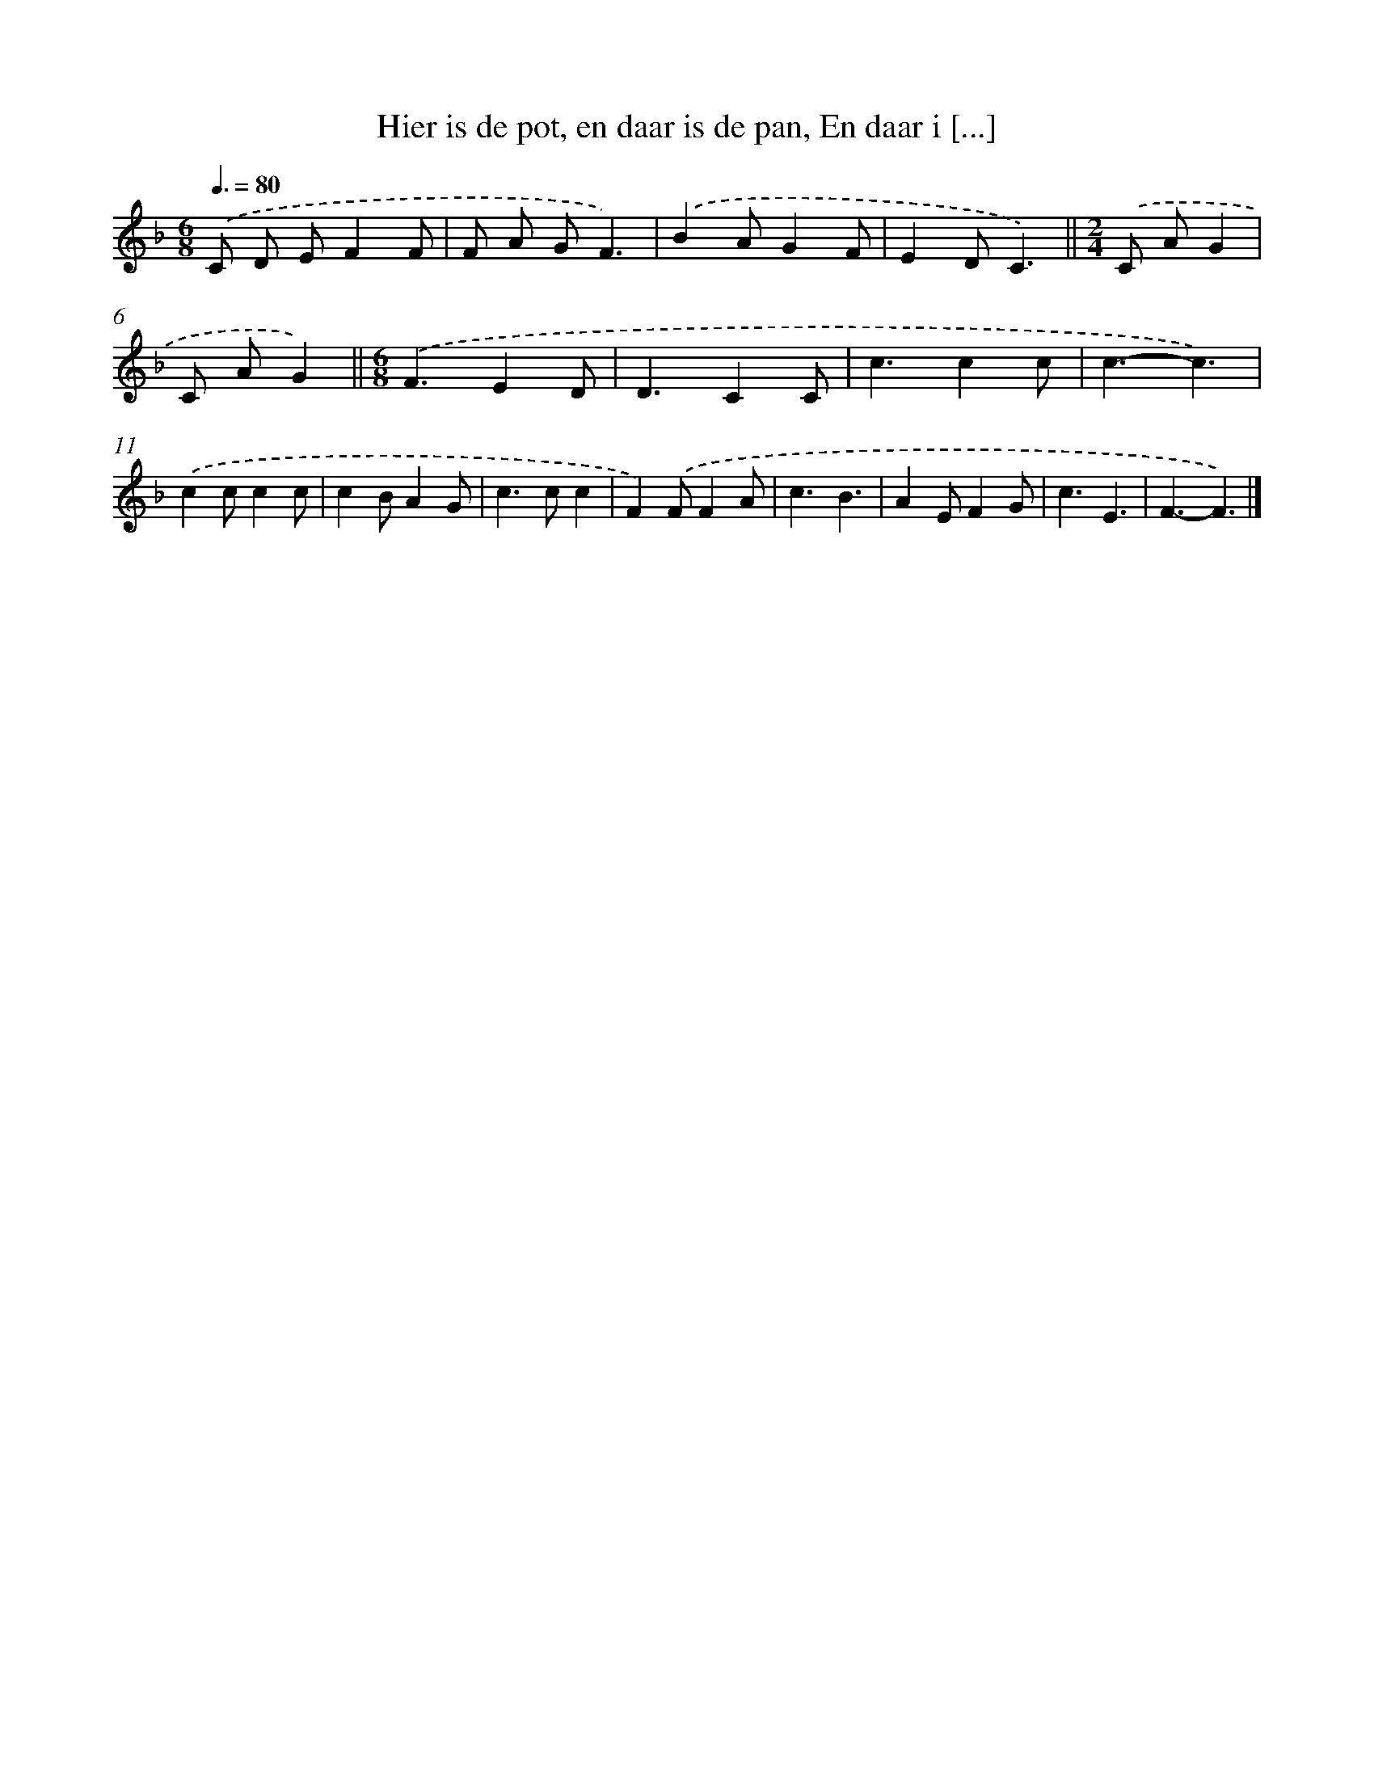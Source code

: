 X: 9657
T: Hier is de pot, en daar is de pan, En daar i [...]
%%abc-version 2.0
%%abcx-abcm2ps-target-version 5.9.1 (29 Sep 2008)
%%abc-creator hum2abc beta
%%abcx-conversion-date 2018/11/01 14:36:58
%%humdrum-veritas 2783966461
%%humdrum-veritas-data 4249855716
%%continueall 1
%%barnumbers 0
L: 1/4
M: 6/8
Q: 3/8=80
K: F clef=treble
.('C/ D/ E/FF/ |
F/ A/ G/F3/) |
.('BA/GF/ |
ED/C3/) ||
[M:2/4].('C/ A/G [I:setbarnb 6]|
C/ A/G) ||
[M:6/8].('F3/ED/ [I:setbarnb 8]|
D3/CC/ |
c3/cc/ |
c3/-c3/) |
.('cc/cc/ |
cB/AG/ |
c>cc |
F).('F/FA/ |
c3/B3/ |
AE/FG/ |
c3/E3/ |
F3/-F3/) |]

